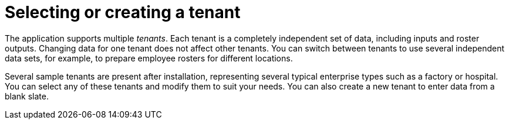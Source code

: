 [id='er-tenants-con']
= Selecting or creating a tenant 

The application supports multiple _tenants_. Each tenant is a completely independent set of data, including inputs and roster outputs. Changing data for one tenant does not affect other tenants. You can switch between tenants to use several independent data sets, for example, to prepare employee rosters for different locations.

Several sample tenants are present after installation, representing several typical enterprise types such as a factory or hospital. You can select any of these tenants and modify them to suit your needs. You can also create a new tenant to enter data from a blank slate.

